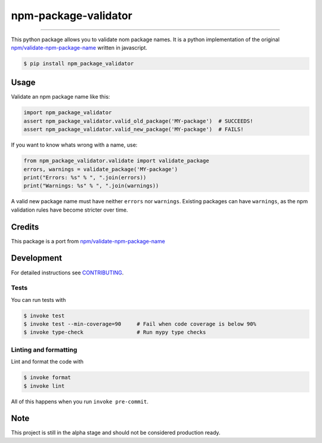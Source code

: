 ===============================
npm-package-validator
===============================

.. image:: https://travis-ci.com/romnnn/npm_package_validator.svg?branch=master
        :target: https://travis-ci.com/romnnn/npm_package_validator
        :alt: Build Status

.. image:: https://img.shields.io/pypi/v/npm_package_validator.svg
        :target: https://pypi.python.org/pypi/npm_package_validator
        :alt: PyPI version

.. image:: https://img.shields.io/github/license/romnnn/npm_package_validator
        :target: https://github.com/romnnn/npm_package_validator
        :alt: License

.. image:: https://codecov.io/gh/romnnn/npm_package_validator/branch/master/graph/badge.svg
        :target: https://codecov.io/gh/romnnn/npm_package_validator
        :alt: Test Coverage

""""""""

This python package allows you to validate nom package names.
It is a python implementation of the original `npm/validate-npm-package-name <https://github.com/npm/validate-npm-package-name>`_ written in javascript.

.. code-block:: console

    $ pip install npm_package_validator

Usage
-----

Validate an npm package name like this:

.. code-block:: python

    import npm_package_validator
    assert npm_package_validator.valid_old_package('MY-package')  # SUCCEEDS!
    assert npm_package_validator.valid_new_package('MY-package')  # FAILS! 

If you want to know whats wrong with a name, use:

.. code-block:: python

    from npm_package_validator.validate import validate_package
    errors, warnings = validate_package('MY-package')
    print("Errors: %s" % ", ".join(errors))
    print("Warnings: %s" % ", ".join(warnings))

A valid new package name must have neither ``errors`` nor ``warnings``.
Existing packages can have ``warnings``, 
as the npm validation rules have become stricter over time.

Credits
--------

This package is a port from `npm/validate-npm-package-name <https://github.com/npm/validate-npm-package-name>`_

Development
-----------

For detailed instructions see `CONTRIBUTING <CONTRIBUTING.rst>`_.

Tests
~~~~~~~
You can run tests with

.. code-block:: console

    $ invoke test
    $ invoke test --min-coverage=90     # Fail when code coverage is below 90%
    $ invoke type-check                 # Run mypy type checks

Linting and formatting
~~~~~~~~~~~~~~~~~~~~~~~~
Lint and format the code with

.. code-block:: console

    $ invoke format
    $ invoke lint

All of this happens when you run ``invoke pre-commit``.

Note
-----

This project is still in the alpha stage and should not be considered production ready.
